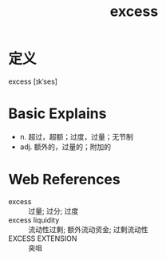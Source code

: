 #+title: excess
#+roam_tags:英语单词

* 定义
  
excess [ɪkˈses]

* Basic Explains
- n. 超过，超额；过度，过量；无节制
- adj. 额外的，过量的；附加的

* Web References
- excess :: 过量; 过分; 过度
- excess liquidity :: 流动性过剩; 额外流动资金; 过剩流动性
- EXCESS EXTENSION :: 突咀
